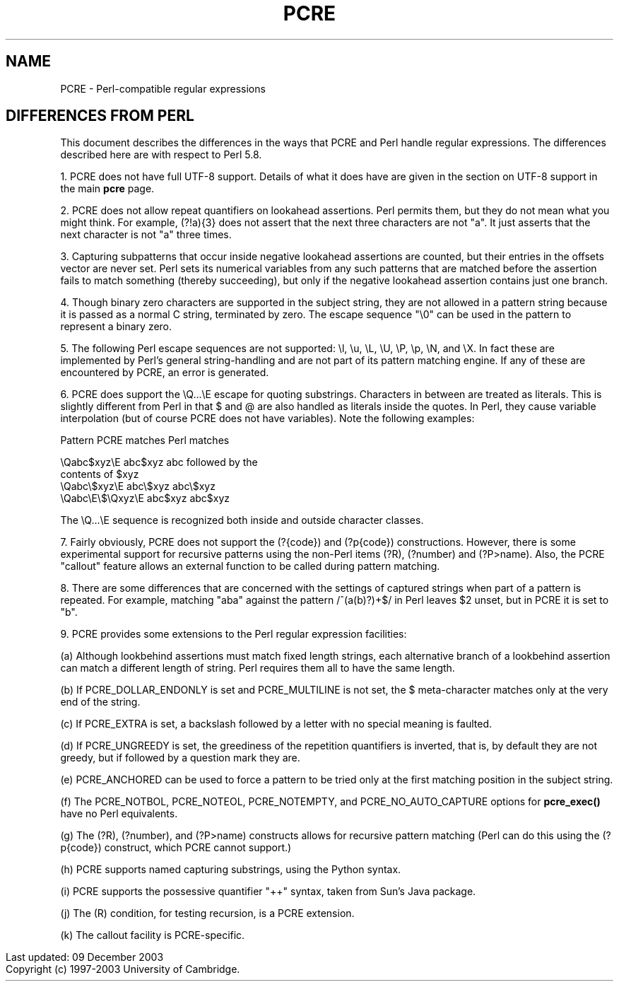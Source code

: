 .TH PCRE 3
.SH NAME
PCRE - Perl-compatible regular expressions
.SH DIFFERENCES FROM PERL
.rs
.sp
This document describes the differences in the ways that PCRE and Perl handle
regular expressions. The differences described here are with respect to Perl
5.8.

1. PCRE does not have full UTF-8 support. Details of what it does have are
given in the
.\" HTML <a href="pcre.html#utf8support">
.\" </a>
section on UTF-8 support
.\"
in the main
.\" HREF
\fBpcre\fR
.\"
page.

2. PCRE does not allow repeat quantifiers on lookahead assertions. Perl permits
them, but they do not mean what you might think. For example, (?!a){3} does
not assert that the next three characters are not "a". It just asserts that the
next character is not "a" three times.

3. Capturing subpatterns that occur inside negative lookahead assertions are
counted, but their entries in the offsets vector are never set. Perl sets its
numerical variables from any such patterns that are matched before the
assertion fails to match something (thereby succeeding), but only if the
negative lookahead assertion contains just one branch.

4. Though binary zero characters are supported in the subject string, they are
not allowed in a pattern string because it is passed as a normal C string,
terminated by zero. The escape sequence "\\0" can be used in the pattern to
represent a binary zero.

5. The following Perl escape sequences are not supported: \\l, \\u, \\L,
\\U, \\P, \\p, \\N, and \\X. In fact these are implemented by Perl's general
string-handling and are not part of its pattern matching engine. If any of
these are encountered by PCRE, an error is generated.

6. PCRE does support the \\Q...\\E escape for quoting substrings. Characters in
between are treated as literals. This is slightly different from Perl in that $
and @ are also handled as literals inside the quotes. In Perl, they cause
variable interpolation (but of course PCRE does not have variables). Note the
following examples:

    Pattern            PCRE matches      Perl matches

    \\Qabc$xyz\\E        abc$xyz           abc followed by the
                                           contents of $xyz
    \\Qabc\\$xyz\\E       abc\\$xyz          abc\\$xyz
    \\Qabc\\E\\$\\Qxyz\\E   abc$xyz           abc$xyz

The \\Q...\\E sequence is recognized both inside and outside character classes.

7. Fairly obviously, PCRE does not support the (?{code}) and (?p{code})
constructions. However, there is some experimental support for recursive
patterns using the non-Perl items (?R), (?number) and (?P>name). Also, the PCRE
"callout" feature allows an external function to be called during pattern
matching.

8. There are some differences that are concerned with the settings of captured
strings when part of a pattern is repeated. For example, matching "aba" against
the pattern /^(a(b)?)+$/ in Perl leaves $2 unset, but in PCRE it is set to "b".

9. PCRE provides some extensions to the Perl regular expression facilities:

(a) Although lookbehind assertions must match fixed length strings, each
alternative branch of a lookbehind assertion can match a different length of
string. Perl requires them all to have the same length.

(b) If PCRE_DOLLAR_ENDONLY is set and PCRE_MULTILINE is not set, the $
meta-character matches only at the very end of the string.

(c) If PCRE_EXTRA is set, a backslash followed by a letter with no special
meaning is faulted.

(d) If PCRE_UNGREEDY is set, the greediness of the repetition quantifiers is
inverted, that is, by default they are not greedy, but if followed by a
question mark they are.

(e) PCRE_ANCHORED can be used to force a pattern to be tried only at the first
matching position in the subject string.

(f) The PCRE_NOTBOL, PCRE_NOTEOL, PCRE_NOTEMPTY, and PCRE_NO_AUTO_CAPTURE
options for \fBpcre_exec()\fR have no Perl equivalents.

(g) The (?R), (?number), and (?P>name) constructs allows for recursive pattern
matching (Perl can do this using the (?p{code}) construct, which PCRE cannot
support.)

(h) PCRE supports named capturing substrings, using the Python syntax.

(i) PCRE supports the possessive quantifier "++" syntax, taken from Sun's Java
package.

(j) The (R) condition, for testing recursion, is a PCRE extension.

(k) The callout facility is PCRE-specific.

.in 0
Last updated: 09 December 2003
.br
Copyright (c) 1997-2003 University of Cambridge.
